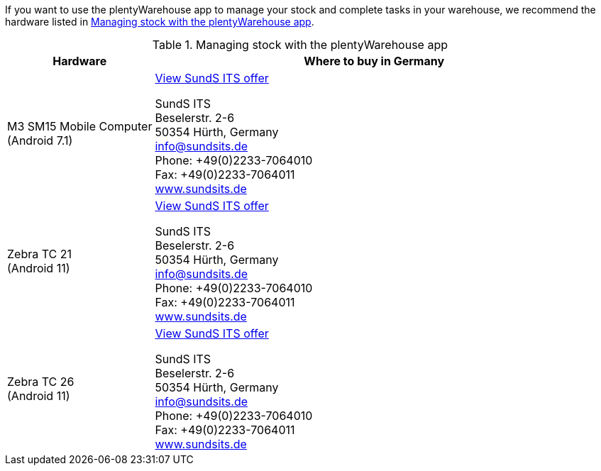 If you want to use the plentyWarehouse app to manage your stock and complete tasks in your warehouse, we recommend the hardware listed in <<table-requirements-plentywarehouse>>.

[[table-requirements-plentywarehouse]]
.Managing stock with the plentyWarehouse app
[cols="1,3"]
|====
|Hardware |Where to buy in Germany

|M3 SM15 Mobile Computer +
(Android 7.1)
|link:https://sys.sundsits.de/M3-SM15-Mobile-Computer-WiFi-und-LTE[View SundS ITS offer^] +

SundS ITS +
Beselerstr. 2-6 +
50354 Hürth, Germany +
info@sundsits.de +
Phone: +49(0)2233-7064010 +
Fax: +49(0)2233-7064011 +
link:https://www.sundsits.de[www.sundsits.de^]

|Zebra TC 21 +
(Android 11)
|link:https://sys.sundsits.de/Zebra-TC21[View SundS ITS offer^] +

SundS ITS +
Beselerstr. 2-6 +
50354 Hürth, Germany +
info@sundsits.de +
Phone: +49(0)2233-7064010 +
Fax: +49(0)2233-7064011 +
link:https://www.sundsits.de[www.sundsits.de^]

|Zebra TC 26 +
(Android 11)
|link:https://sys.sundsits.de/Zebra-TC26[View SundS ITS offer^] +

SundS ITS +
Beselerstr. 2-6 +
50354 Hürth, Germany +
info@sundsits.de +
Phone: +49(0)2233-7064010 +
Fax: +49(0)2233-7064011 +
link:https://www.sundsits.de[www.sundsits.de^]

|====

